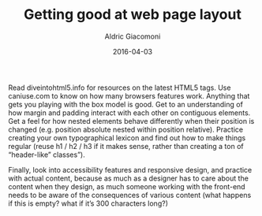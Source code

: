 #+TITLE:       Getting good at web page layout
#+AUTHOR:      Aldric Giacomoni
#+EMAIL:       trevoke@gmail.com
#+DATE: 2016-04-03
#+DRAFT: t

Read diveintohtml5.info for resources on the latest HTML5 tags. Use caniuse.com to know on how many browsers features work.
Anything that gets you playing with the box model is good. Get to an understanding of how margin and padding interact with each other on contiguous elements. Get a feel for how nested elements behave differently when their position is changed (e.g. position absolute nested within position relative).
Practice creating your own typographical lexicon and find out how to make things regular (reuse h1 / h2 / h3 if it makes sense, rather than creating a ton of “header-like” classes”).

Finally, look into accessibility features and responsive design, and practice with actual content, because as much as a designer has to care about the content when they design, as much someone working with the front-end needs to be aware of the consequences of various content (what happens if this is empty? what if it’s 300 characters long?)
